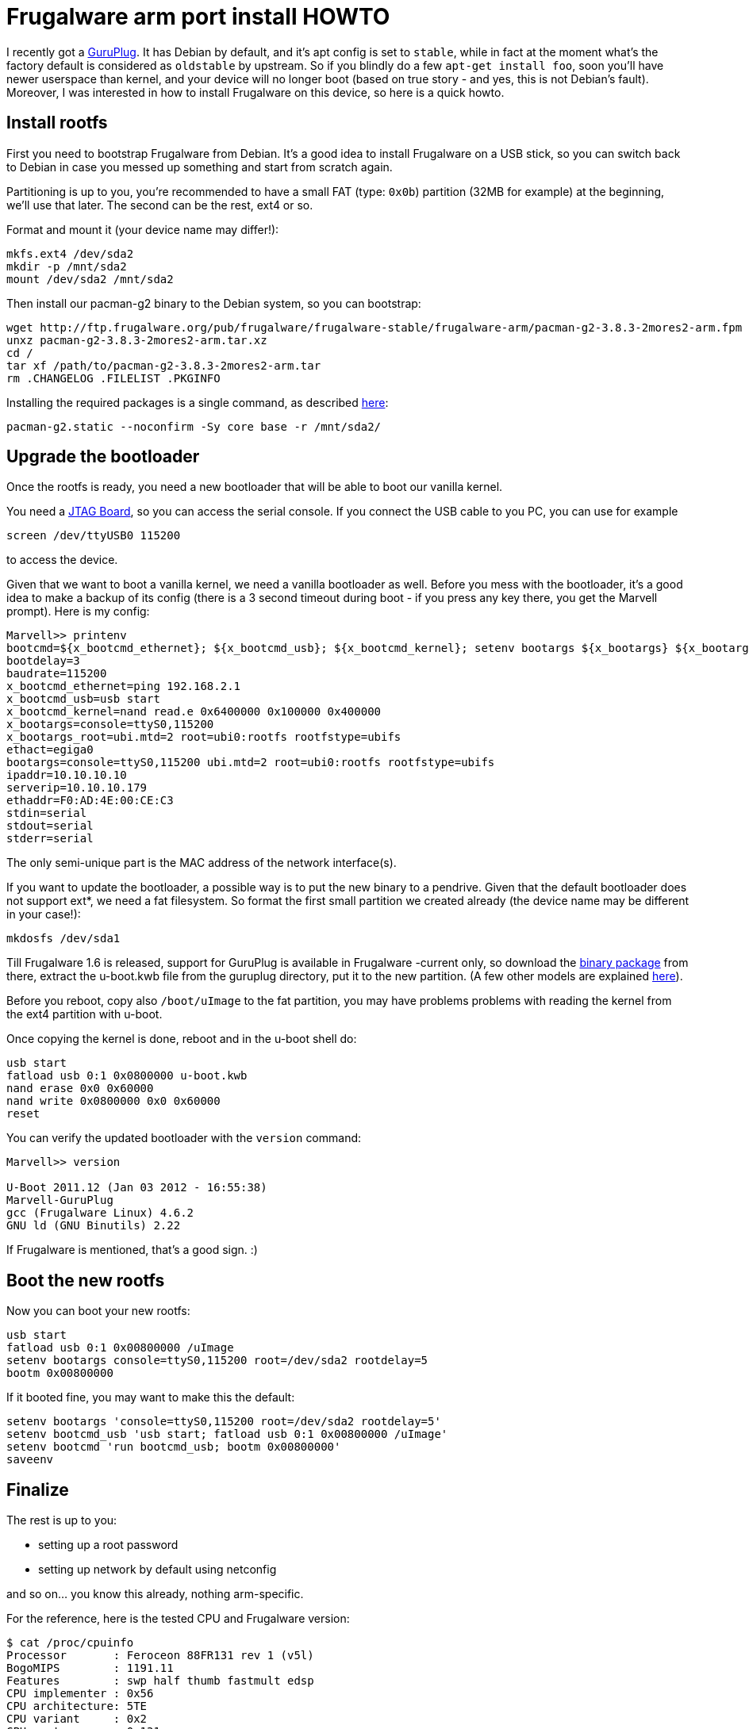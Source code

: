= Frugalware arm port install HOWTO

:slug: frugalware-arm-install-howto
:category: frugalware
:tags: en
:date: 2012-01-04T01:29:49Z
I recently got a http://en.wikipedia.org/wiki/GuruPlug[GuruPlug]. It has Debian
by default, and it's apt config is set to `stable`, while in fact at the moment
what's the factory default is considered as `oldstable` by upstream. So if you
blindly do a few `apt-get install foo`, soon you'll have newer userspace than
kernel, and your device will no longer boot (based on true story - and yes,
this is not Debian's fault). Moreover, I was interested in how to install
Frugalware on this device, so here is a quick howto.

== Install rootfs

First you need to bootstrap Frugalware from Debian. It's a good idea to install
Frugalware on a USB stick, so you can switch back to Debian in case you messed
up something and start from scratch again.

Partitioning is up to you, you're recommended to have a small FAT (type: `0x0b`)
partition (32MB for example) at the beginning, we'll use that later. The second
can be the rest, ext4 or so.

Format and mount it (your device name may differ!):

----
mkfs.ext4 /dev/sda2
mkdir -p /mnt/sda2
mount /dev/sda2 /mnt/sda2
----

Then install our pacman-g2 binary to the Debian system, so you can bootstrap:

----
wget http://ftp.frugalware.org/pub/frugalware/frugalware-stable/frugalware-arm/pacman-g2-3.8.3-2mores2-arm.fpm
unxz pacman-g2-3.8.3-2mores2-arm.tar.xz
cd /
tar xf /path/to/pacman-g2-3.8.3-2mores2-arm.tar
rm .CHANGELOG .FILELIST .PKGINFO
----

Installing the required packages is a single command, as described
http://frugalware.org/docs/install#_a_manual_bootstrap[here]:

----
pacman-g2.static --noconfirm -Sy core base -r /mnt/sda2/
----

== Upgrade the bootloader

Once the rootfs is ready, you need a new bootloader that will be able to boot
our vanilla kernel.

You need a http://www.globalscaletechnologies.com/p-28-guruplug-jtag.aspx[JTAG
Board], so you can access the serial console. If you connect the USB cable to
you PC, you can use for example

----
screen /dev/ttyUSB0 115200
----

to access the device.

Given that we want to boot a vanilla kernel, we need a vanilla bootloader as
well. Before you mess with the bootloader, it's a good idea to make a backup of
its config (there is a 3 second timeout during boot - if you press any key
there, you get the Marvell prompt). Here is my config:

----
Marvell>> printenv
bootcmd=${x_bootcmd_ethernet}; ${x_bootcmd_usb}; ${x_bootcmd_kernel}; setenv bootargs ${x_bootargs} ${x_bootargs_root}; bootm 0x6400000;
bootdelay=3
baudrate=115200
x_bootcmd_ethernet=ping 192.168.2.1
x_bootcmd_usb=usb start
x_bootcmd_kernel=nand read.e 0x6400000 0x100000 0x400000
x_bootargs=console=ttyS0,115200
x_bootargs_root=ubi.mtd=2 root=ubi0:rootfs rootfstype=ubifs
ethact=egiga0
bootargs=console=ttyS0,115200 ubi.mtd=2 root=ubi0:rootfs rootfstype=ubifs
ipaddr=10.10.10.10
serverip=10.10.10.179
ethaddr=F0:AD:4E:00:CE:C3
stdin=serial
stdout=serial
stderr=serial
----

The only semi-unique part is the MAC address of the network interface(s).

If you want to update the bootloader, a possible way is to put the new binary
to a pendrive. Given that the default bootloader does not support ext*, we need
a fat filesystem. So format the first small partition we created already (the
device name may be different in your case!):

----
mkdosfs /dev/sda1
----

Till Frugalware 1.6 is released, support for GuruPlug is available in
Frugalware -current only, so download the
http://ftp.frugalware.org/pub/frugalware/frugalware-current/frugalware-arm/u-boot-2011.12-2-arm.fpm[binary
package] from there, extract the u-boot.kwb file from the guruplug directory,
put it to the new partition. (A few other models are explained
http://www.cyrius.com/debian/kirkwood/sheevaplug/uboot-upgrade.html[here]).

Before you reboot, copy also `/boot/uImage` to the fat partition, you may have
problems problems with reading the kernel from the ext4 partition with u-boot.

Once copying the kernel is done, reboot and in the u-boot shell do:

----
usb start
fatload usb 0:1 0x0800000 u-boot.kwb
nand erase 0x0 0x60000
nand write 0x0800000 0x0 0x60000
reset
----

You can verify the updated bootloader with the `version` command:

----
Marvell>> version

U-Boot 2011.12 (Jan 03 2012 - 16:55:38)
Marvell-GuruPlug
gcc (Frugalware Linux) 4.6.2
GNU ld (GNU Binutils) 2.22
----

If Frugalware is mentioned, that's a good sign. :)

== Boot the new rootfs

Now you can boot your new rootfs:

----
usb start
fatload usb 0:1 0x00800000 /uImage
setenv bootargs console=ttyS0,115200 root=/dev/sda2 rootdelay=5
bootm 0x00800000
----

If it booted fine, you may want to make this the default:

----
setenv bootargs 'console=ttyS0,115200 root=/dev/sda2 rootdelay=5'
setenv bootcmd_usb 'usb start; fatload usb 0:1 0x00800000 /uImage'
setenv bootcmd 'run bootcmd_usb; bootm 0x00800000'
saveenv
----

== Finalize

The rest is up to you:

- setting up a root password
- setting up network by default using netconfig

and so on... you know this already, nothing arm-specific.

For the reference, here is the tested CPU and Frugalware version:

----
$ cat /proc/cpuinfo 
Processor       : Feroceon 88FR131 rev 1 (v5l)
BogoMIPS        : 1191.11
Features        : swp half thumb fastmult edsp 
CPU implementer : 0x56
CPU architecture: 5TE
CPU variant     : 0x2
CPU part        : 0x131
CPU revision    : 1

Hardware        : Marvell GuruPlug Reference Board
Revision        : 0000
Serial          : 0000000000000000
$ cat /etc/frugalware-release 
Frugalware 1.5 (Mores)
----

